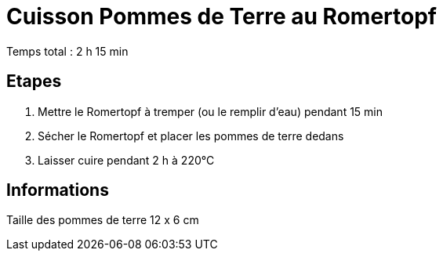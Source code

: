 = Cuisson Pommes de Terre au Romertopf

[%hardbreaks]
Temps total : 2 h 15 min

== Etapes

. Mettre le Romertopf à tremper (ou le remplir d'eau) pendant 15 min
. Sécher le Romertopf et placer les pommes de terre dedans
. Laisser cuire pendant 2 h à 220°C

== Informations

[%hardbreaks]
Taille des pommes de terre 12 x 6 cm
